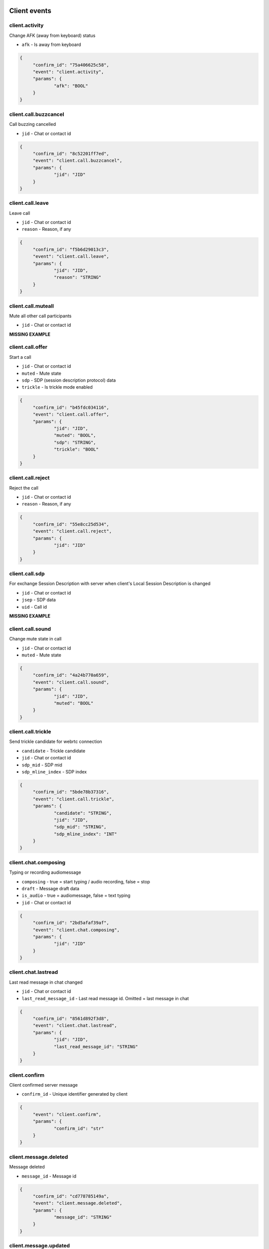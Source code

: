 Client events
======================================

client.activity
----------------------------------------------------------------------------

Change AFK (away from keyboard) status

* ``afk`` - Is away from keyboard

.. code-block:: json
   
   {
   	"confirm_id": "75a406625c58",
   	"event": "client.activity",
   	"params": {
   		"afk": "BOOL"
   	}
   }


client.call.buzzcancel
----------------------------------------------------------------------------

Call buzzing cancelled

* ``jid`` - Chat or contact id

.. code-block:: json
   
   {
   	"confirm_id": "8c52201ff7ed",
   	"event": "client.call.buzzcancel",
   	"params": {
   		"jid": "JID"
   	}
   }


client.call.leave
----------------------------------------------------------------------------

Leave call

* ``jid`` - Chat or contact id
* ``reason`` - Reason, if any

.. code-block:: json
   
   {
   	"confirm_id": "f5b6d29013c3",
   	"event": "client.call.leave",
   	"params": {
   		"jid": "JID",
   		"reason": "STRING"
   	}
   }


client.call.muteall
----------------------------------------------------------------------------

Mute all other call participants

* ``jid`` - Chat or contact id

**MISSING EXAMPLE**

client.call.offer
----------------------------------------------------------------------------

Start a call

* ``jid`` - Chat or contact id
* ``muted`` - Mute state
* ``sdp`` - SDP (session description protocol) data
* ``trickle`` - Is trickle mode enabled

.. code-block:: json
   
   {
   	"confirm_id": "b45fdc034116",
   	"event": "client.call.offer",
   	"params": {
   		"jid": "JID",
   		"muted": "BOOL",
   		"sdp": "STRING",
   		"trickle": "BOOL"
   	}
   }


client.call.reject
----------------------------------------------------------------------------

Reject the call

* ``jid`` - Chat or contact id
* ``reason`` - Reason, if any

.. code-block:: json
   
   {
   	"confirm_id": "55e8cc25d534",
   	"event": "client.call.reject",
   	"params": {
   		"jid": "JID"
   	}
   }


client.call.sdp
----------------------------------------------------------------------------

For exchange Session Description with server when client's Local Session Description is changed

* ``jid`` - Chat or contact id
* ``jsep`` - SDP data
* ``uid`` - Call id

**MISSING EXAMPLE**

client.call.sound
----------------------------------------------------------------------------

Change mute state in call

* ``jid`` - Chat or contact id
* ``muted`` - Mute state

.. code-block:: json
   
   {
   	"confirm_id": "4a24b770a659",
   	"event": "client.call.sound",
   	"params": {
   		"jid": "JID",
   		"muted": "BOOL"
   	}
   }


client.call.trickle
----------------------------------------------------------------------------

Send trickle candidate for webrtc connection

* ``candidate`` - Trickle candidate
* ``jid`` - Chat or contact id
* ``sdp_mid`` - SDP mid
* ``sdp_mline_index`` - SDP index

.. code-block:: json
   
   {
   	"confirm_id": "5bde78b37316",
   	"event": "client.call.trickle",
   	"params": {
   		"candidate": "STRING",
   		"jid": "JID",
   		"sdp_mid": "STRING",
   		"sdp_mline_index": "INT"
   	}
   }


client.chat.composing
----------------------------------------------------------------------------

Typing or recording audiomessage

* ``composing`` - true = start typing / audio recording, false = stop
* ``draft`` - Message draft data
* ``is_audio`` - true = audiomessage, false = text typing
* ``jid`` - Chat or contact id

.. code-block:: json
   
   {
   	"confirm_id": "2bd5afaf39af",
   	"event": "client.chat.composing",
   	"params": {
   		"jid": "JID"
   	}
   }


client.chat.lastread
----------------------------------------------------------------------------

Last read message in chat changed

* ``jid`` - Chat or contact id
* ``last_read_message_id`` - Last read message id. Omitted = last message in chat

.. code-block:: json
   
   {
   	"confirm_id": "8561d892f3d8",
   	"event": "client.chat.lastread",
   	"params": {
   		"jid": "JID",
   		"last_read_message_id": "STRING"
   	}
   }


client.confirm
----------------------------------------------------------------------------

Client confirmed server message

* ``confirm_id`` - Unique identifier generated by client

.. code-block:: json
   
   {
   	"event": "client.confirm",
   	"params": {
   		"confirm_id": "str"
   	}
   }


client.message.deleted
----------------------------------------------------------------------------

Message deleted

* ``message_id`` - Message id

.. code-block:: json
   
   {
   	"confirm_id": "cd778785149a",
   	"event": "client.message.deleted",
   	"params": {
   		"message_id": "STRING"
   	}
   }


client.message.updated
----------------------------------------------------------------------------

Message created or changed

* ``comment`` - Deprecated
* ``content`` - Message content. Required
* ``important`` - Important flag. Not required. Default: false
* ``linked_messages`` - Forwarded messages (previously was for reply too). Not required
* ``message_id`` - Uid created by client. Recommended
* ``nopreview`` - Disable links preview generation. Not required. Default: false
* ``old_style_attachment`` - Backward compatibility mode
* ``reply_to`` - Replied to message id. Not required
* ``to`` - Chat, task or contact jid. Required
* ``uploads`` - Message attachments

.. code-block:: json
   
   {
   	"confirm_id": "2694a2864526",
   	"event": "client.message.updated",
   	"params": {
   		"comment": "STRING",
   		"content": {
   			"text": "...",
   			"type": "plain"
   		},
   		"important": "BOOL",
   		"linked_messages": [
   			"STRING"
   		],
   		"message_id": "STRING",
   		"nopreview": "BOOL",
   		"to": "JID"
   	}
   }


client.ping
----------------------------------------------------------------------------

Empty message for checking server connection


.. code-block:: json
   
   {
   	"confirm_id": "8aad294579b8",
   	"event": "client.ping"
   }

Server events
======================================

server.call.answer
----------------------------------------------------------------------------

Call parameters (deprecated: use `ServerCallSdp`)

* ``candidates`` - List of ICE candidates (when trickle = false)
* ``jid`` - Chat or contact id
* ``jsep`` - SDP data
* ``onliners`` - Current call participants
* ``uid`` - Call id

.. code-block:: json
   
   {
       "event": "server.call.answer",
       "params": {
           "candidates": [
               {
                   "candidate": "candidate:2 1 tcp 1019216383 95.213.181.86 0 typ host tcptype active",
                   "sdpMLineIndex": 0
               }
           ],
           "jid": "g-3f7e2a85-49f5-4586-8229-d9c52813dcb2",
           "jsep": {
               "sdp": ".....SDP....",
               "type": "answer"
           },
           "onliners": [
               {
                   "devices": [
                       {
                           "browser": null,
                           "muted": true
                       },
                       {
                           "browser": null,
                           "muted": true
                       }
                   ],
                   "jid": "d-ef53637c-f44c-4f49-9ffb-05436eb995ce",
                   "muted": true
               }
           ]
       }
   }


server.call.buzz
----------------------------------------------------------------------------

Call buzzing

* ``actor`` - Short call creator information
* ``buzz_timeout`` - Number of seconds for stop buzzing
* ``chat`` - Short chat information
* ``display_name`` - Chat title
* ``icons`` - Chat icons
* ``jid`` - Chat or contact id
* ``team`` - Deprecated
* ``teaminfo`` - Short team information
* ``uid`` - Call id

.. code-block:: json
   
   {
       "event": "server.call.buzz",
       "params": {
           "display_name": "имя фамилия",
           "icons": {
               "lg": {
                   "height": 512,
                   "url": "http://127.0.0.1:8000/static/tada-bots/systembot512.png",
                   "width": 512
               },
               "sm": {
                   "height": 256,
                   "url": "http://127.0.0.1:8000/static/tada-bots/systembot256.png",
                   "width": 256
               }
           },
           "jid": "g-3f7e2a85-49f5-4586-8229-d9c52813dcb2",
           "team": "6aefcf3b-e61c-4f35-8b5b-9d762a6a6cf9"
       }
   }


server.call.buzzcancel
----------------------------------------------------------------------------

Call cancelled on buzzing

* ``jid`` - Chat or contact id
* ``team`` - Team id
* ``uid`` - Call id

.. code-block:: json
   
   {
       "event": "server.call.buzzcancel",
       "params": {
           "jid": "d-0bdfbbf5-abfa-4ed2-9f98-991d5bb80127",
           "team": "848cc926-3048-44b3-a9ba-3195a394351d"
       }
   }


server.call.checkfingerprint
----------------------------------------------------------------------------

Experimental function

* ``fingerprint`` - DOCUMENTATION MISSING

**MISSING EXAMPLE**

server.call.leave
----------------------------------------------------------------------------

Participant leave a call

* ``jid`` - Chat or contact id
* ``uid`` - Call uid

**MISSING EXAMPLE**

server.call.muteall
----------------------------------------------------------------------------

All participants in call muted

* ``jid`` - Chat or contact id
* ``muted`` - Mute state

**MISSING EXAMPLE**

server.call.reject
----------------------------------------------------------------------------

Call rejected

* ``jid`` - Chat or contact id
* ``reason`` - Reason, if any
* ``uid`` - Call id

**MISSING EXAMPLE**

server.call.restart
----------------------------------------------------------------------------

Call restarted

* ``jid`` - Chat or contact id
* ``team`` - Team id
* ``uid`` - Call id

**MISSING EXAMPLE**

server.call.sdp
----------------------------------------------------------------------------

For exchange Session Description with client when server's Local Session Description is changed

* ``jid`` - Chat or contact id
* ``jsep`` - SDP data
* ``uid`` - Call id

**MISSING EXAMPLE**

server.call.sound
----------------------------------------------------------------------------

Mute/unmute call participant

* ``jid`` - Chat or contact id
* ``muted`` - Mute state

**MISSING EXAMPLE**

server.call.state
----------------------------------------------------------------------------

Call information

* ``audiorecord`` - Call record enabled
* ``buzz`` - Call buzzing
* ``created`` - Creation date, iso datetime
* ``finish`` - Call finish
* ``gentime`` - Version
* ``jid`` - Chat or contact id
* ``onliners`` - Call participants
* ``start`` - Call start. For direct calls can be empty when buzzing
* ``timestamp`` - Deprecated: use gentime or created
* ``uid`` - Call id

.. code-block:: json
   
   {
       "event": "server.call.state",
       "params": {
           "audiorecord": true,
           "buzz": false,
           "finish": null,
           "jid": "g-3f7e2a85-49f5-4586-8229-d9c52813dcb2",
           "onliners": [
               {
                   "devices": [
                       {
                           "muted": false,
                           "useragent": "Chrome"
                       }
                   ],
                   "jid": "d-d6de9748-0bcd-4145-b1ce-3d7f41c1c26f",
                   "muted": false
               }
           ],
           "start": "2019-09-27T01:01:35.264095Z"
       }
   }


server.call.talking
----------------------------------------------------------------------------

Someone talks in call

* ``actor`` - Actor id
* ``jid`` - Chat or contact id
* ``talking`` - Is talking

.. code-block:: json
   
   {
       "event": "server.call.talking",
       "params": {
           "_level": null,
           "actor": "d-bd500a50-3a38-44d1-a43c-fb1a48e1a79e",
           "jid": "d-bd500a50-3a38-44d1-a43c-fb1a48e1a79e",
           "talking": true
       }
   }


server.chat.composing
----------------------------------------------------------------------------

Someone typing or recording audiomessage in chat

* ``actor`` - Actor id
* ``composing`` - true = start typing / audio recording, false = stop
* ``is_audio`` - true = audiomessage, false = text typing
* ``jid`` - Chat or contact id
* ``valid_until`` - Composing event max lifetime

.. code-block:: json
   
   {
       "event": "server.chat.composing",
       "params": {
           "actor": "d-bd500a50-3a38-44d1-a43c-fb1a48e1a79e",
           "composing": true,
           "is_audio": false,
           "jid": "d-bd500a50-3a38-44d1-a43c-fb1a48e1a79e"
       }
   }


server.chat.deleted
----------------------------------------------------------------------------

Chat deleted

* ``badge`` - Total number of unreads
* ``chats`` - List of deleted chats
* ``team_unread`` - Current team counters

.. code-block:: json
   
   {
       "event": "server.chat.deleted",
       "params": {
           "badge": 449,
           "chats": [
               {
                   "chat_type": "group",
                   "gentime": 1569546094920474368,
                   "is_archive": true,
                   "jid": "g-3f7e2a85-49f5-4586-8229-d9c52813dcb2"
               }
           ],
           "team_unread": {
               "direct": {
                   "chats": 1,
                   "messages": 31
               },
               "group": {
                   "chats": 0,
                   "messages": 0
               },
               "task": {
                   "chats": 1,
                   "messages": 1
               }
           }
       }
   }


server.chat.draft
----------------------------------------------------------------------------

Changed draft message in chat

* ``draft`` - Draft text
* ``draft_gentime`` - Draft version
* ``draft_num`` - Deprecated
* ``jid`` - Chat or contact id

**MISSING EXAMPLE**

server.chat.lastread
----------------------------------------------------------------------------

Changed last read message in chat

* ``badge`` - Total number of unreads
* ``chats`` - Chat counters
* ``team_unread`` - Current team counters

.. code-block:: json
   
   {
       "event": "server.chat.lastread",
       "params": {
           "badge": 0,
           "chats": [
               {
                   "chat_type": "direct",
                   "gentime": 1569546084300075149,
                   "jid": "d-2a9d8c43-41d1-479c-9c8c-f029f799a724",
                   "last_read_message_id": "f4f1f09c-f978-4b54-a321-b4c82604010d",
                   "num_unread": 0,
                   "num_unread_notices": 0
               }
           ],
           "team_unread": {
               "direct": {
                   "chats": 0,
                   "messages": 0
               },
               "group": {
                   "chats": 0,
                   "messages": 0
               },
               "task": {
                   "chats": 0,
                   "messages": 0
               }
           }
       }
   }


server.chat.updated
----------------------------------------------------------------------------

Chat created or updated

* ``badge`` - Total number of unreads
* ``chats`` - Chat counters
* ``team_unread`` - Current team counters

.. code-block:: json
   
   {
       "event": "server.chat.updated",
       "params": {
           "badge": 449,
           "chats": [
               {
                   "can_call": true,
                   "can_send_message": true,
                   "chat_type": "group",
                   "counters_enabled": true,
                   "created": "2019-09-18T00:00:06.105362Z",
                   "default_for_all": true,
                   "description": "Сюда автоматически попадают все участники команды",
                   "display_name": "Общий чат",
                   "gentime": 1568764808134709248,
                   "icons": {
                       "stub": "http://127.0.0.1:8000/u/f0769a/%D0%9E%D1%87/256.png"
                   },
                   "jid": "g-82d6c0d4-8921-4519-abb3-02f17373112f",
                   "notifications_enabled": true,
                   "num_members": 32,
                   "public": true,
                   "status": "member"
               }
           ],
           "team_unread": {
               "direct": {
                   "chats": 1,
                   "messages": 31
               },
               "group": {
                   "chats": 0,
                   "messages": 0
               },
               "task": {
                   "chats": 1,
                   "messages": 1
               }
           }
       }
   }


server.confirm
----------------------------------------------------------------------------

Server confirmed client message

* ``confirm_id`` - Unique id generated by server

.. code-block:: json
   
   {
   	"event": "server.confirm",
   	"params": {
   		"confirm_id": "b8b2ccd6-35a6-408f-a591-c696a9f9e73e"
   	}
   }


server.contact.updated
----------------------------------------------------------------------------

Contact created or updated

* ``contacts`` - Contact info

.. code-block:: json
   
   {
       "event": "server.contact.updated",
       "params": {
           "contacts": [
               {
                   "can_add_to_group": true,
                   "can_call": true,
                   "can_create_task": true,
                   "can_send_message": true,
                   "changeable_fields": [],
                   "contact_email": "",
                   "contact_phone": "+75550000031",
                   "display_name": "Контакт №32",
                   "icons": {
                       "stub": "http://127.0.0.1:8000/u/8e88eb/32/256.png"
                   },
                   "jid": "d-a792832a-d9f6-4bbc-b545-f2800e329c8c",
                   "last_activity": null,
                   "role": "",
                   "sections": [],
                   "status": "member"
               }
           ]
       }
   }


server.debug
----------------------------------------------------------------------------

Debug message

* ``text`` - Debug message

**MISSING EXAMPLE**

server.login
----------------------------------------------------------------------------

Login from other device

* ``device_name`` - Device name

.. code-block:: json
   
   {
       "event": "server.login",
       "params": {
           "device_name": "(unknown device)"
       }
   }


server.message.push
----------------------------------------------------------------------------

Push replacement for desktop application

* ``chat`` - Chat id
* ``click_action`` - Url opened on click
* ``created`` - Message creation iso datetime
* ``icon_url`` - Absolute url to push icon
* ``message`` - Push body
* ``message_id`` - Message id
* ``sender`` - Sender contact id
* ``subtitle`` - Push subtitle
* ``tag`` - Push tag (for join pushes)
* ``team`` - Team uid
* ``title`` - Push title

**MISSING EXAMPLE**

server.message.received
----------------------------------------------------------------------------

Message received by someone in chat

* ``messages`` - received message data

.. code-block:: json
   
   {
       "event": "server.message.received",
       "params": {
           "messages": [
               {
                   "chat": "t-be962c01-14ae-4c59-aeb0-f0ff5cffab74",
                   "message_id": "e0fca4c2-0d17-4317-96cd-703c2ca781e4",
                   "num_received": 0,
                   "received": false
               }
           ]
       }
   }


server.message.updated
----------------------------------------------------------------------------

Chat message created, updated or deleted

* ``badge`` - Total number of unreads, if changed
* ``chat_counters`` - Chat counters
* ``delayed`` - true = silently message update, false = new message
* ``messages`` - Messages data
* ``team_unread`` - Current team counters

.. code-block:: json
   
   {
       "event": "server.message.updated",
       "params": {
           "badge": 51,
           "chat_counters": [
               {
                   "chat_type": "task",
                   "gentime": 1569546093662061959,
                   "jid": "t-be962c01-14ae-4c59-aeb0-f0ff5cffab74",
                   "last_read_message_id": null,
                   "num_unread": 0,
                   "num_unread_notices": 0
               }
           ],
           "delayed": false,
           "messages": [
               {
                   "chat": "t-be962c01-14ae-4c59-aeb0-f0ff5cffab74",
                   "chat_type": "task",
                   "content": {
                       "actor": "d-0b1b2362-fb69-4dd6-8bfb-90c89517168d",
                       "text": "Создана задача для @Контакт_№394: Тест",
                       "title": "Создана задача для @Контакт_№394: Тест",
                       "type": "change"
                   },
                   "created": "2019-09-27T01:01:33.661466Z",
                   "editable_until": "2019-09-28T01:01:33.661466Z",
                   "from": "d-a2d94e8e-74aa-4b0b-b55d-0b4fc1ce07f4",
                   "gentime": 1569546093662061959,
                   "is_first": true,
                   "is_last": true,
                   "message_id": "e0fca4c2-0d17-4317-96cd-703c2ca781e4",
                   "to": "t-be962c01-14ae-4c59-aeb0-f0ff5cffab74"
               }
           ],
           "team_unread": {
               "direct": {
                   "chats": 1,
                   "messages": 51
               },
               "group": {
                   "chats": 0,
                   "messages": 0
               },
               "task": {
                   "chats": 0,
                   "messages": 0
               }
           }
       }
   }


server.online
----------------------------------------------------------------------------

Online team members and current active calls

* ``calls`` - Active calls
* ``contacts`` - Online team members

.. code-block:: json
   
   {
       "event": "server.online",
       "params": {
           "calls": [
               {
                   "jid": "g-3f7e2a85-49f5-4586-8229-d9c52813dcb2"
               }
           ],
           "contacts": [
               {
                   "afk": false,
                   "jid": "d-bd500a50-3a38-44d1-a43c-fb1a48e1a79e",
                   "mobile": false
               }
           ]
       }
   }


server.processing
----------------------------------------------------------------------------

Status of background operation

* ``action`` - Action name
* ``has_error`` - Has error
* ``message`` - Message
* ``num`` - Current processing item
* ``total`` - Total processing items

**MISSING EXAMPLE**

server.remind.deleted
----------------------------------------------------------------------------

Task or group remind deleted

* ``reminds`` - Remind information

.. code-block:: json
   
   {
       "event": "server.remind.deleted",
       "params": {
           "reminds": [
               {
                   "uid": "22018199-c3ae-4a9c-829e-985e975eb62a"
               }
           ]
       }
   }


server.remind.fired
----------------------------------------------------------------------------

Task or group remind fired

* ``reminds`` - Remind information

.. code-block:: json
   
   {
       "event": "server.remind.fired",
       "params": {
           "reminds": [
               {
                   "chat": "t-2c527748-2e00-440e-a625-58121d42fdad",
                   "fire_at": "2019-09-27T11:01:03.428564Z",
                   "uid": "22018199-c3ae-4a9c-829e-985e975eb62a"
               }
           ]
       }
   }


server.remind.updated
----------------------------------------------------------------------------

Task/group remind created or changed

* ``reminds`` - Remind information

.. code-block:: json
   
   {
       "event": "server.remind.updated",
       "params": {
           "reminds": [
               {
                   "chat": "t-2c527748-2e00-440e-a625-58121d42fdad",
                   "fire_at": "2019-09-27T11:01:03.428564Z",
                   "uid": "22018199-c3ae-4a9c-829e-985e975eb62a"
               }
           ]
       }
   }


server.section.deleted
----------------------------------------------------------------------------

Contact section or task project deleted

* ``chat_type`` - Chat type
* ``gentime`` - Deprecated
* ``sections`` - Section/project info

.. code-block:: json
   
   {
       "event": "server.section.deleted",
       "params": {
           "chat_type": "direct",
           "gentime": 1568786364815431424,
           "sections": [
               {
                   "uid": "8daeb4a2-4863-4953-bcf1-c58b84dc5272"
               }
           ]
       }
   }


server.section.updated
----------------------------------------------------------------------------

Contact section or task project created or changed

* ``chat_type`` - Chat type
* ``gentime`` - deprecated
* ``sections`` - Section/project info

.. code-block:: json
   
   {
       "event": "server.section.updated",
       "params": {
           "chat_type": "group",
           "gentime": 1569546093241191168,
           "sections": []
       }
   }


server.tag.deleted
----------------------------------------------------------------------------

Tag deleted

* ``tags`` - Tags info

**MISSING EXAMPLE**

server.tag.updated
----------------------------------------------------------------------------

Tag created or changed

* ``tags`` - Tags info

**MISSING EXAMPLE**

server.team.counters
----------------------------------------------------------------------------

Counters form other teams

* ``badge`` - Total number of unreads
* ``teams`` - Counters

.. code-block:: json
   
   {
       "event": "server.team.counters",
       "params": {
           "teams": [
               {
                   "uid": "b3e92407-41d0-456a-9b1d-3d6b79bfa7d3",
                   "unread": {
                       "direct": {
                           "chats": 1,
                           "messages": 161
                       },
                       "group": {
                           "chats": 0,
                           "messages": 0
                       },
                       "task": {
                           "chats": 1,
                           "messages": 1
                       }
                   }
               },
               {
                   "uid": "8b05a648-d43a-4d17-9a0e-c2a119453494",
                   "unread": {
                       "direct": {
                           "chats": 0,
                           "messages": 0
                       },
                       "group": {
                           "chats": 0,
                           "messages": 0
                       },
                       "task": {
                           "chats": 1,
                           "messages": 1
                       }
                   }
               },
               {
                   "uid": "6aefcf3b-e61c-4f35-8b5b-9d762a6a6cf9",
                   "unread": {
                       "direct": {
                           "chats": 1,
                           "messages": 3
                       },
                       "group": {
                           "chats": 0,
                           "messages": 0
                       },
                       "task": {
                           "chats": 0,
                           "messages": 0
                       }
                   }
               },
               {
                   "uid": "5e854825-d1ac-4b28-a389-f0e8cc3bd675",
                   "unread": {
                       "direct": {
                           "chats": 1,
                           "messages": 1
                       },
                       "group": {
                           "chats": 0,
                           "messages": 0
                       },
                       "task": {
                           "chats": 0,
                           "messages": 0
                       }
                   }
               },
               {
                   "uid": "180b9b6d-ecb0-47aa-8712-33dbd9b4a642",
                   "unread": {
                       "direct": {
                           "chats": 0,
                           "messages": 0
                       },
                       "group": {
                           "chats": 1,
                           "messages": 58
                       },
                       "task": {
                           "chats": 0,
                           "messages": 0
                       }
                   }
               },
               {
                   "uid": "99cabb3b-d4fd-464d-b33d-144b67e3c1df",
                   "unread": {
                       "direct": {
                           "chats": 1,
                           "messages": 127
                       },
                       "group": {
                           "chats": 0,
                           "messages": 0
                       },
                       "task": {
                           "chats": 1,
                           "messages": 1
                       }
                   }
               },
               {
                   "uid": "523e7bdc-e73f-4150-b6b9-656d6178ba51",
                   "unread": {
                       "direct": {
                           "chats": 1,
                           "messages": 63
                       },
                       "group": {
                           "chats": 0,
                           "messages": 0
                       },
                       "task": {
                           "chats": 1,
                           "messages": 1
                       }
                   }
               },
               {
                   "uid": "c9d8a896-a2b6-40a1-869e-2ecc0ef2436b",
                   "unread": {
                       "direct": {
                           "chats": 1,
                           "messages": 31
                       },
                       "group": {
                           "chats": 0,
                           "messages": 0
                       },
                       "task": {
                           "chats": 1,
                           "messages": 1
                       }
                   }
               }
           ]
       }
   }


server.team.deleted
----------------------------------------------------------------------------

Team archived

* ``teams`` - Teams info

.. code-block:: json
   
   {
       "event": "server.team.deleted",
       "params": {
           "teams": [
               {
                   "is_archive": true,
                   "uid": "c9d8a896-a2b6-40a1-869e-2ecc0ef2436b"
               }
           ]
       }
   }


server.team.updated
----------------------------------------------------------------------------

Team created or changed

* ``teams`` - DOCUMENTATION MISSING

.. code-block:: json
   
   {
       "event": "server.team.updated",
       "params": {
           "teams": [
               {
                   "can_manage_sections": true,
                   "default_task_deadline": "18:00:00",
                   "icons": {
                       "stub": "http://127.0.0.1:8000/u/f0769a/00/256.png"
                   },
                   "last_active": false,
                   "max_message_update_age": 86400,
                   "me": {
                       "alt_send": false,
                       "can_add_to_group": true,
                       "can_create_task": true,
                       "can_delete": true,
                       "changeable_fields": [
                           "alt_send",
                           "contact_email",
                           "contact_mshort_view",
                           "contact_phone",
                           "contact_short_view",
                           "contact_show_archived",
                           "debug_show_activity",
                           "default_lang",
                           "family_name",
                           "given_name",
                           "group_mshort_view",
                           "group_notifications_enabled",
                           "group_short_view",
                           "icons",
                           "phone",
                           "role",
                           "task_mshort_view",
                           "task_notifications_enabled",
                           "task_short_view",
                           "unread_first"
                       ],
                       "contact_email": "",
                       "contact_mshort_view": false,
                       "contact_phone": "+75550000001",
                       "contact_short_view": false,
                       "contact_show_archived": false,
                       "debug_show_activity": false,
                       "default_lang": null,
                       "display_name": "Контакт №2",
                       "family_name": "№2",
                       "given_name": "Контакт",
                       "group_mshort_view": false,
                       "group_notifications_enabled": true,
                       "group_short_view": false,
                       "icons": {
                           "stub": "http://127.0.0.1:8000/u/63bed3/%D0%9A%E2%84%96/256.png"
                       },
                       "jid": "d-bd500a50-3a38-44d1-a43c-fb1a48e1a79e",
                       "last_activity": null,
                       "role": "",
                       "sections": [],
                       "status": "member",
                       "task_mshort_view": false,
                       "task_notifications_enabled": true,
                       "task_short_view": false,
                       "unread_first": false
                   },
                   "name": "T-32 2019-09-18 00:00:05.603182+00:00",
                   "need_confirmation": true,
                   "uid": "c9d8a896-a2b6-40a1-869e-2ecc0ef2436b",
                   "unread": {
                       "direct": {
                           "chats": 1,
                           "messages": 31
                       },
                       "group": {
                           "chats": 0,
                           "messages": 0
                       },
                       "task": {
                           "chats": 1,
                           "messages": 1
                       }
                   }
               }
           ]
       }
   }


server.time
----------------------------------------------------------------------------

Current server time

* ``time`` - Current time

.. code-block:: json
   
   {
       "event": "server.time",
       "params": {
           "time": "2019-09-27T01:01:33.216665Z"
       }
   }


server.uisettings
----------------------------------------------------------------------------

Part of UI settings changed


.. code-block:: json
   
   {
   	"last-tab": 91238475
   }


server.upload.updated
----------------------------------------------------------------------------

Upload object created or changed

* ``uploads`` - Uploads data

**MISSING EXAMPLE**

server.warning
----------------------------------------------------------------------------

Something went wrong with client message

* ``message`` - Message
* ``orig`` - Debug information

.. code-block:: json
   
   {
   	"event": "server.warning",
   	"params": {
   		"message": "unknown event: client.deeeeeaddddbeeeeeef",
   		"orig": {
   			"confirm_id": "c6280a82ed1c",
   			"event": "client.deeeeeaddddbeeeeeef"
   		}
   	}
   }

